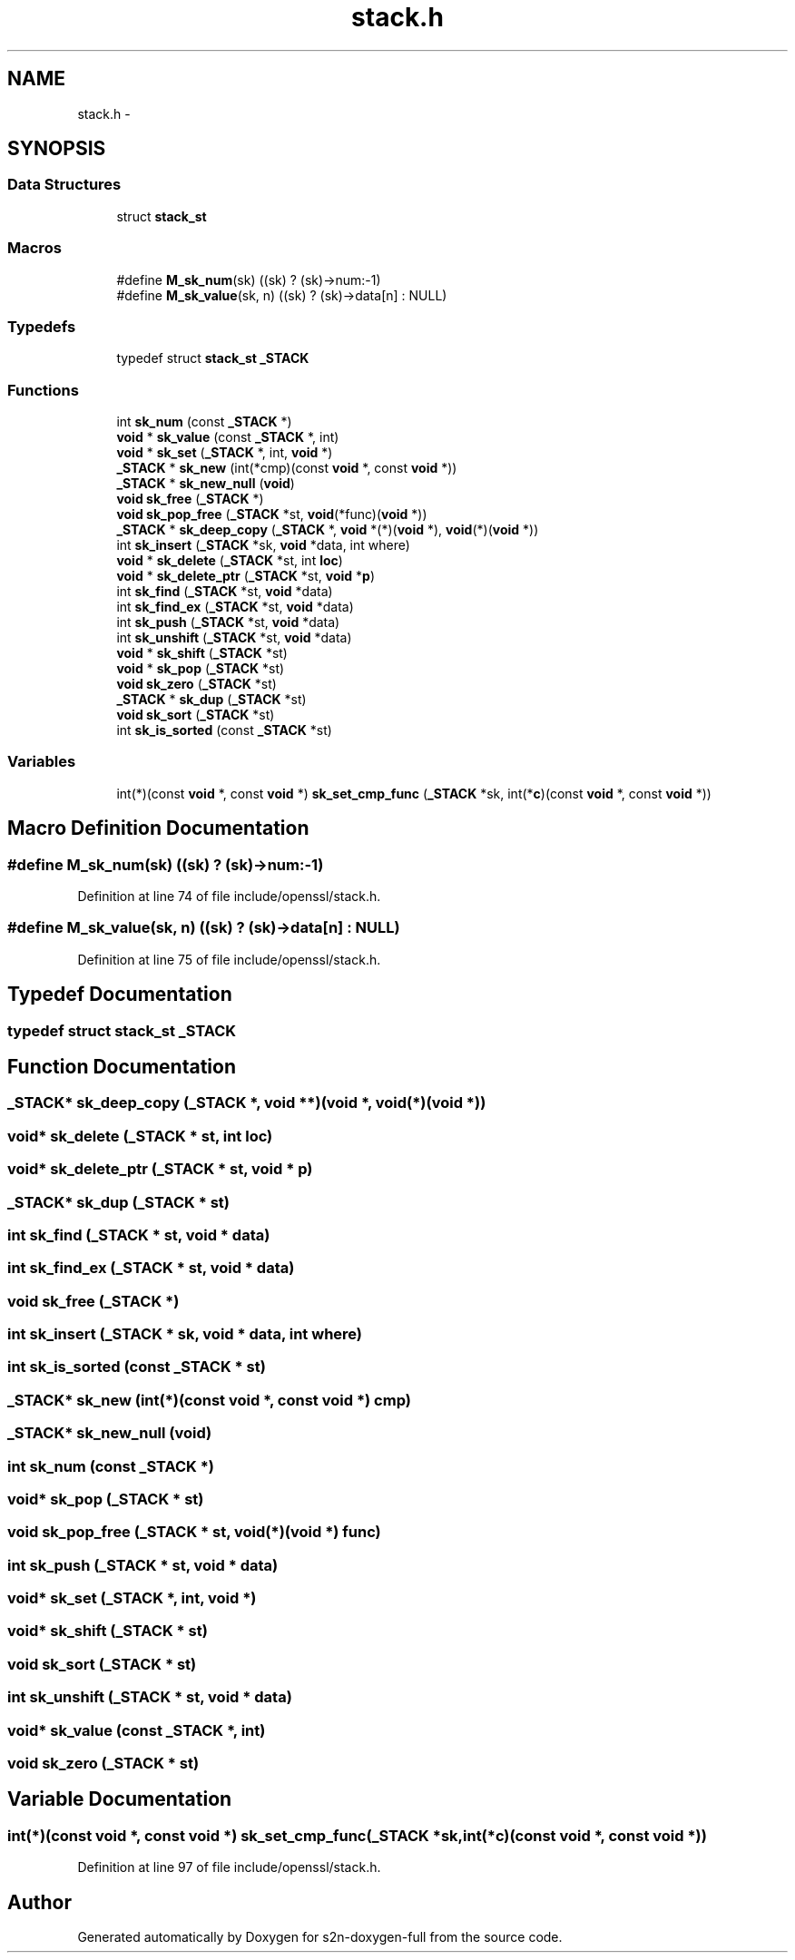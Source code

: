 .TH "stack.h" 3 "Fri Aug 12 2016" "s2n-doxygen-full" \" -*- nroff -*-
.ad l
.nh
.SH NAME
stack.h \- 
.SH SYNOPSIS
.br
.PP
.SS "Data Structures"

.in +1c
.ti -1c
.RI "struct \fBstack_st\fP"
.br
.in -1c
.SS "Macros"

.in +1c
.ti -1c
.RI "#define \fBM_sk_num\fP(sk)                       ((sk) ? (sk)\->num:\-1)"
.br
.ti -1c
.RI "#define \fBM_sk_value\fP(sk,  n)               ((sk) ? (sk)\->data[n] : NULL)"
.br
.in -1c
.SS "Typedefs"

.in +1c
.ti -1c
.RI "typedef struct \fBstack_st\fP \fB_STACK\fP"
.br
.in -1c
.SS "Functions"

.in +1c
.ti -1c
.RI "int \fBsk_num\fP (const \fB_STACK\fP *)"
.br
.ti -1c
.RI "\fBvoid\fP * \fBsk_value\fP (const \fB_STACK\fP *, int)"
.br
.ti -1c
.RI "\fBvoid\fP * \fBsk_set\fP (\fB_STACK\fP *, int, \fBvoid\fP *)"
.br
.ti -1c
.RI "\fB_STACK\fP * \fBsk_new\fP (int(*cmp)(const \fBvoid\fP *, const \fBvoid\fP *))"
.br
.ti -1c
.RI "\fB_STACK\fP * \fBsk_new_null\fP (\fBvoid\fP)"
.br
.ti -1c
.RI "\fBvoid\fP \fBsk_free\fP (\fB_STACK\fP *)"
.br
.ti -1c
.RI "\fBvoid\fP \fBsk_pop_free\fP (\fB_STACK\fP *st, \fBvoid\fP(*func)(\fBvoid\fP *))"
.br
.ti -1c
.RI "\fB_STACK\fP * \fBsk_deep_copy\fP (\fB_STACK\fP *, \fBvoid\fP *(*)(\fBvoid\fP *), \fBvoid\fP(*)(\fBvoid\fP *))"
.br
.ti -1c
.RI "int \fBsk_insert\fP (\fB_STACK\fP *sk, \fBvoid\fP *data, int where)"
.br
.ti -1c
.RI "\fBvoid\fP * \fBsk_delete\fP (\fB_STACK\fP *st, int \fBloc\fP)"
.br
.ti -1c
.RI "\fBvoid\fP * \fBsk_delete_ptr\fP (\fB_STACK\fP *st, \fBvoid\fP *\fBp\fP)"
.br
.ti -1c
.RI "int \fBsk_find\fP (\fB_STACK\fP *st, \fBvoid\fP *data)"
.br
.ti -1c
.RI "int \fBsk_find_ex\fP (\fB_STACK\fP *st, \fBvoid\fP *data)"
.br
.ti -1c
.RI "int \fBsk_push\fP (\fB_STACK\fP *st, \fBvoid\fP *data)"
.br
.ti -1c
.RI "int \fBsk_unshift\fP (\fB_STACK\fP *st, \fBvoid\fP *data)"
.br
.ti -1c
.RI "\fBvoid\fP * \fBsk_shift\fP (\fB_STACK\fP *st)"
.br
.ti -1c
.RI "\fBvoid\fP * \fBsk_pop\fP (\fB_STACK\fP *st)"
.br
.ti -1c
.RI "\fBvoid\fP \fBsk_zero\fP (\fB_STACK\fP *st)"
.br
.ti -1c
.RI "\fB_STACK\fP * \fBsk_dup\fP (\fB_STACK\fP *st)"
.br
.ti -1c
.RI "\fBvoid\fP \fBsk_sort\fP (\fB_STACK\fP *st)"
.br
.ti -1c
.RI "int \fBsk_is_sorted\fP (const \fB_STACK\fP *st)"
.br
.in -1c
.SS "Variables"

.in +1c
.ti -1c
.RI "int(*)(const \fBvoid\fP *, const \fBvoid\fP *) \fBsk_set_cmp_func\fP (\fB_STACK\fP *sk, int(*\fBc\fP)(const \fBvoid\fP *, const \fBvoid\fP *))"
.br
.in -1c
.SH "Macro Definition Documentation"
.PP 
.SS "#define M_sk_num(sk)   ((sk) ? (sk)\->num:\-1)"

.PP
Definition at line 74 of file include/openssl/stack\&.h\&.
.SS "#define M_sk_value(sk, n)   ((sk) ? (sk)\->data[n] : NULL)"

.PP
Definition at line 75 of file include/openssl/stack\&.h\&.
.SH "Typedef Documentation"
.PP 
.SS "typedef struct \fBstack_st\fP  \fB_STACK\fP"

.SH "Function Documentation"
.PP 
.SS "\fB_STACK\fP* sk_deep_copy (\fB_STACK\fP *, \fBvoid\fP **)(void *, \fBvoid\fP(*)(\fBvoid\fP *))"

.SS "\fBvoid\fP* sk_delete (\fB_STACK\fP * st, int loc)"

.SS "\fBvoid\fP* sk_delete_ptr (\fB_STACK\fP * st, \fBvoid\fP * p)"

.SS "\fB_STACK\fP* sk_dup (\fB_STACK\fP * st)"

.SS "int sk_find (\fB_STACK\fP * st, \fBvoid\fP * data)"

.SS "int sk_find_ex (\fB_STACK\fP * st, \fBvoid\fP * data)"

.SS "\fBvoid\fP sk_free (\fB_STACK\fP *)"

.SS "int sk_insert (\fB_STACK\fP * sk, \fBvoid\fP * data, int where)"

.SS "int sk_is_sorted (const \fB_STACK\fP * st)"

.SS "\fB_STACK\fP* sk_new (int(*)(const \fBvoid\fP *, const \fBvoid\fP *) cmp)"

.SS "\fB_STACK\fP* sk_new_null (\fBvoid\fP)"

.SS "int sk_num (const \fB_STACK\fP *)"

.SS "\fBvoid\fP* sk_pop (\fB_STACK\fP * st)"

.SS "\fBvoid\fP sk_pop_free (\fB_STACK\fP * st, \fBvoid\fP(*)(\fBvoid\fP *) func)"

.SS "int sk_push (\fB_STACK\fP * st, \fBvoid\fP * data)"

.SS "\fBvoid\fP* sk_set (\fB_STACK\fP *, int, \fBvoid\fP *)"

.SS "\fBvoid\fP* sk_shift (\fB_STACK\fP * st)"

.SS "\fBvoid\fP sk_sort (\fB_STACK\fP * st)"

.SS "int sk_unshift (\fB_STACK\fP * st, \fBvoid\fP * data)"

.SS "\fBvoid\fP* sk_value (const \fB_STACK\fP *, int)"

.SS "\fBvoid\fP sk_zero (\fB_STACK\fP * st)"

.SH "Variable Documentation"
.PP 
.SS "int(*)(const \fBvoid\fP *, const \fBvoid\fP *) sk_set_cmp_func(\fB_STACK\fP *sk, int(*\fBc\fP)(const \fBvoid\fP *, const \fBvoid\fP *))"

.PP
Definition at line 97 of file include/openssl/stack\&.h\&.
.SH "Author"
.PP 
Generated automatically by Doxygen for s2n-doxygen-full from the source code\&.

